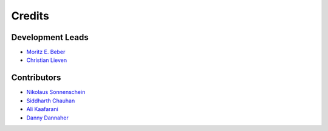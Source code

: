 =======
Credits
=======

Development Leads
-----------------

* `Moritz E. Beber <morbeb@biosustain.dtu.dk>`_
* `Christian Lieven <clie@biosustain.dtu.dk>`_

Contributors
------------

* `Nikolaus Sonnenschein <niso@biosustain.dtu.dk>`_
* `Siddharth Chauhan  <sidcha@biosustain.dtu.dk>`_
* `Ali Kaafarani <alikaa@biosustain.dtu.dk>`_
* `Danny Dannaher  <dandann@biosustain.dtu.dk>`_
